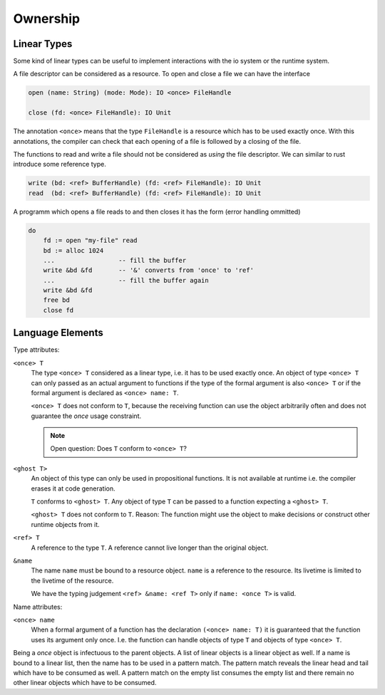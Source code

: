 **************
Ownership
**************


Linear Types
============


Some kind of linear types can be useful to implement interactions with the io
system or the runtime system.

A file descriptor can be considered as a resource. To open and close a file we
can have the interface

.. code-block:: alba

    open (name: String) (mode: Mode): IO <once> FileHandle

    close (fd: <once> FileHandle): IO Unit

The annotation ``<once>`` means that the type ``FileHandle`` is a resource
which has to be used exactly once. With this annotations, the compiler can check
that each opening of a file is followed by a closing of the file.

The functions to read and write a file should not be considered as *using* the
file descriptor. We can similar to rust introduce some reference type.

.. code-block:: alba

    write (bd: <ref> BufferHandle) (fd: <ref> FileHandle): IO Unit
    read  (bd: <ref> BufferHandle) (fd: <ref> FileHandle): IO Unit


A programm which opens a file reads to and then closes it has the form (error
handling ommitted)

.. code-block:: alba

    do
        fd := open "my-file" read
        bd := alloc 1024
        ...                 -- fill the buffer
        write &bd &fd       -- '&' converts from 'once' to 'ref'
        ...                 -- fill the buffer again
        write &bd &fd
        free bd
        close fd


Language Elements
=================

.. only:: draft 

  My personal thoughts


Type attributes:

``<once> T``
    The type ``<once> T`` considered as a linear type, i.e. it has to be used
    exactly once. An object of type ``<once> T`` can only passed as an actual
    argument to functions if the type of the formal argument is also ``<once>
    T`` or if the formal argument is declared as ``<once> name: T``.

    ``<once> T`` does not conform to ``T``, because the receiving function can
    use the object arbitrarily often and does not guarantee the *once* usage
    constraint.

    .. note::
        Open question: Does ``T`` conform to ``<once> T``?

        .. only:: draft

            It might be possible. But it is more conservative to no allow
            objects of type ``T`` to given as arguments to functions expecting a
            ``<once> T``. At first sight there are no problems, because the
            function treats the object like a resource.

            However problems might arise, if the function uses a ``T`` which it
            thinks is a ``<once> T`` creates other once objects with it.

        


``<ghost T>``
    An object of this type can only be used in propositional functions. It is
    not available at runtime i.e. the compiler erases it at code generation.

    ``T`` conforms to ``<ghost> T``. Any object of type ``T`` can be passed to a
    function expecting a ``<ghost> T``.

    ``<ghost> T`` does not conform to ``T``.  Reason: The function might use the
    object to make decisions or construct other runtime objects from it.
    

``<ref> T``
    A reference to the type ``T``. A reference cannot live longer than the
    original object.


``&name``
    The name ``name`` must be bound to a resource object. ``name`` is a
    reference to the resource. Its livetime is limited to the livetime of the
    resource.

    We have the typing judgement ``<ref> &name: <ref T>`` only
    if ``name: <once T>`` is valid.



Name attributes:

``<once> name``
    When a formal argument of a function has the declaration ``(<once> name:
    T)`` it is guaranteed that the function uses its argument only once. I.e.
    the function can handle objects of type ``T`` and objects of type ``<once>
    T``.


Being a *once* object is infectuous to the parent objects. A list of linear
objects is a linear object as well. If a name is bound to a linear list, then
the name has to be used in a pattern match. The pattern match reveals the linear
head and tail which have to be consumed as well. A pattern match on the empty
list consumes the empty list and there remain no other linear objects which have
to be consumed.

